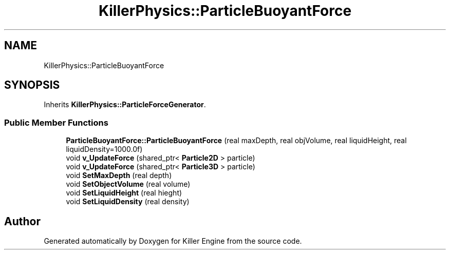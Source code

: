 .TH "KillerPhysics::ParticleBuoyantForce" 3 "Mon Jun 4 2018" "Killer Engine" \" -*- nroff -*-
.ad l
.nh
.SH NAME
KillerPhysics::ParticleBuoyantForce
.SH SYNOPSIS
.br
.PP
.PP
Inherits \fBKillerPhysics::ParticleForceGenerator\fP\&.
.SS "Public Member Functions"

.in +1c
.ti -1c
.RI "\fBParticleBuoyantForce::ParticleBuoyantForce\fP (real maxDepth, real objVolume, real liquidHeight, real liquidDensity=1000\&.0f)"
.br
.ti -1c
.RI "void \fBv_UpdateForce\fP (shared_ptr< \fBParticle2D\fP > particle)"
.br
.ti -1c
.RI "void \fBv_UpdateForce\fP (shared_ptr< \fBParticle3D\fP > particle)"
.br
.ti -1c
.RI "void \fBSetMaxDepth\fP (real depth)"
.br
.ti -1c
.RI "void \fBSetObjectVolume\fP (real volume)"
.br
.ti -1c
.RI "void \fBSetLiquidHeight\fP (real hieght)"
.br
.ti -1c
.RI "void \fBSetLiquidDensity\fP (real density)"
.br
.in -1c

.SH "Author"
.PP 
Generated automatically by Doxygen for Killer Engine from the source code\&.
